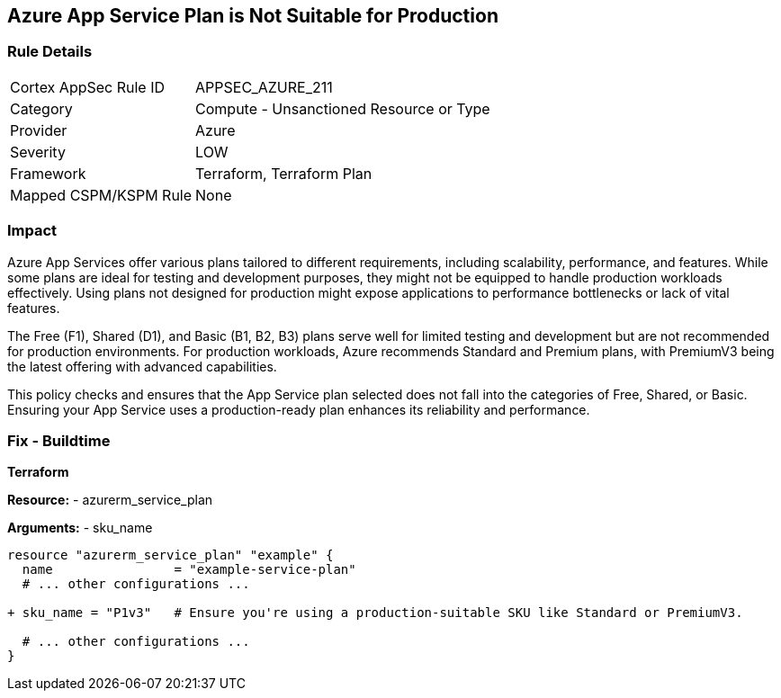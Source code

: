 == Azure App Service Plan is Not Suitable for Production
// Ensure App Service plan is suitable for production use.

=== Rule Details

[cols="1,2"]
|===
|Cortex AppSec Rule ID |APPSEC_AZURE_211
|Category |Compute - Unsanctioned Resource or Type
|Provider |Azure
|Severity |LOW
|Framework |Terraform, Terraform Plan
|Mapped CSPM/KSPM Rule |None
|===


=== Impact
Azure App Services offer various plans tailored to different requirements, including scalability, performance, and features. While some plans are ideal for testing and development purposes, they might not be equipped to handle production workloads effectively. Using plans not designed for production might expose applications to performance bottlenecks or lack of vital features.

The Free (F1), Shared (D1), and Basic (B1, B2, B3) plans serve well for limited testing and development but are not recommended for production environments. For production workloads, Azure recommends Standard and Premium plans, with PremiumV3 being the latest offering with advanced capabilities.

This policy checks and ensures that the App Service plan selected does not fall into the categories of Free, Shared, or Basic. Ensuring your App Service uses a production-ready plan enhances its reliability and performance.

=== Fix - Buildtime

*Terraform*

*Resource:* 
- azurerm_service_plan

*Arguments:* 
- sku_name

[source,terraform]
----
resource "azurerm_service_plan" "example" {
  name                = "example-service-plan"
  # ... other configurations ...

+ sku_name = "P1v3"   # Ensure you're using a production-suitable SKU like Standard or PremiumV3.

  # ... other configurations ...
}
----
